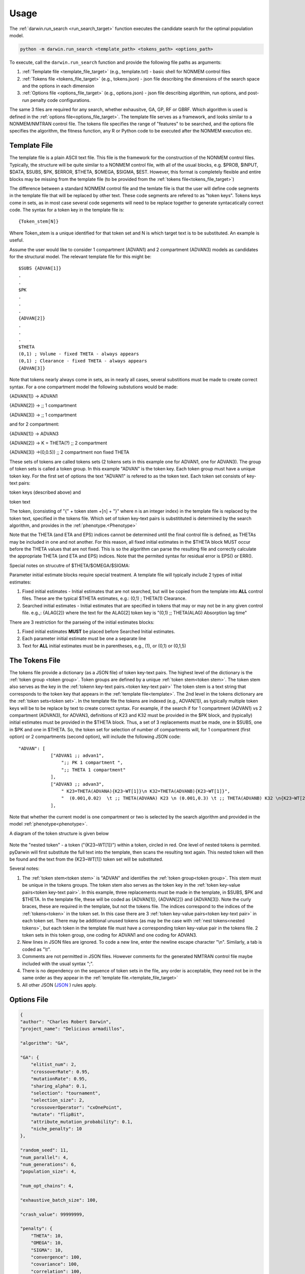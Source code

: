 
Usage
==============================================
 
The :ref:`darwin.run_search <run_search_target>` function executes the candidate search for the optimal population model.

.. code:: python
    
    python -m darwin.run_search <template_path> <tokens_path> <options_path>

To execute, call the ``darwin.run_search`` function and provide the following file paths as arguments:

1. :ref:`Template file <template_file_target>` (e.g., template.txt) - basic shell for NONMEM control files
2. :ref:`Tokens file <tokens_file_target>` (e.g., tokens.json) - json file describing the dimensions of the search space and the options in each dimension
3. :ref:`Options file <options_file_target>` (e.g., options.json) - json file describing algorithim, run options, and post-run penalty code configurations.

.. _startRequiredFiles:
 
 
The same 3 files are required for any search, whether exhausitve, GA, GP, RF or GBRF. Which algorithm is used is defined in the :ref:`options file<options_file_target>`. The template 
file serves as a framework, and looks similar to a NONMEM/NMTRAN control file. The tokens file specifies the range of "features" to be searched, and the options 
file specifies the algorithm, the fitness function, any R or Python code to be executed after the NONMEM execution etc.
 
.. _template_file_target:

Template File
~~~~~~~~~~~~~~~~~~~
The template file is a plain ASCII text file. This file is the framework for the construction of the NONMEM control files. 
Typically, the structure will be quite similar to a NONMEM control file, with all of the 
usual blocks, e.g. $PROB, $INPUT, $DATA, $SUBS, $PK, $ERROR, $THETA, $OMEGA, $SIGMA, $EST. However, this format is 
completely flexible and entire blocks may be missing from the template file (to be provided from the  :ref:`tokens file<tokens_file_target>`)

The difference between a standard NONMEM control file and the temlate file is that the user will define code 
segments in the template file that will be replaced by other text. These code segments are refered to as "token keys". 
Tokens keys come in sets, as in most case several code segements will need to be replace together to generate syntacatically 
correct code. The syntax for a token key in the template file is:

::

    {Token_stem[N]}

Where Token_stem is a unique identified for that token set and N is which target text is to be substituted. An 
example is useful.

Assume the user would like to consider 1 compartment (ADVAN1) and 2 compartment (ADVAN3) models as candidates for the structural model. 
The relevant template file for this might be:

::

    $SUBS {ADVAN[1]}
    .
    .
    $PK
    .
    .
    .
    {ADVAN[2]}
    .
    .
    .
    $THETA
    (0,1) ; Volume - fixed THETA - always appears
    (0,1) ; Clearance - fixed THETA - always appears
    {ADVAN[3]}

Note that tokens nearly always come in sets, as in nearly all cases, several substitions must be made to create correct syntax. 
For a one compartment model the following substutions would be made:

{ADVAN[1]} -> ADVAN1

{ADVAN[2]} -> ;; 1 compartment

{ADVAN[3]} -> ;; 1 compartment

and for 2 compartment:

{ADVAN[1]} -> ADVAN3

{ADVAN[2]} -> K = THETA(?) ;; 2 compartment

{ADVAN[3]} ->(0,0.5)) ;; 2 compartment non fixed THETA

These sets of tokens are called tokens sets (2 tokens sets in this example one for ADVAN1, one for ADVAN3). The group of token sets 
is called a token group. In this example "ADVAN" is the token key. Each token group must have a unique token key. For the first set of options the text "ADVAN1" is refered to as 
the token text. Each token set consists of key-text pairs: 

token keys (described above) and 

token text

The token, (consisting of "{" + token stem +[n] + "}" where n is an integer index) in the template file is replaced by the token text, 
specified in the tokens file. Which set of token key-text pairs is substitituted is determined by the search algorithm, and provides in 
the :ref:`phenotype.<Phenotype>`


Note that the THETA (and ETA and EPS) indices cannot be determined until the final control file is defined, as THETAs may be included in one and not another. 
For this reason, all fixed initial estimates in the $THETA block MUST occur before the THETA values that are not fixed. This is so the 
algorithm can parse the resulting file and correctly calculate the appropriate THETA (and ETA and EPS) indices.
Note that the permited syntax for residual error is EPS() or ERR(). 

Special notes on strucutre of $THETA/$OMEGA/$SIGMA:

Parameter initial estimate blocks require special treatment. A template file will typically include 2 types of initial estimates:


1. Fixed initial estimates - Initial estimates that are not searched, but will be copied from the template into **ALL** control files. These are the typical $THETA estimates, e.g.: (0,1)  ; THETA(1) Clearance.

2. Searched initial estimates - Initial estimates that are specified in tokens that may or may not be in any given control file. e.g.,: {ALAG[2]} where the text for the ALAG[2] token key is "(0,1) ;; THETA(ALAG) Absorption lag time"
   

There are 3 restriction for the parseing of the initial estimates blocks:

1. Fixed initial estimates **MUST** be placed before Searched Initial estimates.

2. Each parameter initial estimate must be one a separate line
   
3. Text for **ALL** initial estimates must be in parentheses, e.g., (1), or (0,1) or (0,1,5)


.. _tokens_file_target:

The Tokens File
~~~~~~~~~~~~~~~

The tokens file provide a dictionary (as a JSON file) of token key-text pairs. The highest level of the dictionary is the :ref:`token group <token group>`. Token groups are 
defined by a unique :ref:`token stem<token stem>`. The token stem also serves as the key in the :ref:`tokenn key-text pairs.<token key-text pair>` The token stem is a text string that corresponds to the token key that appears in the :ref:`template file<template>`. 
The 2nd level in the tokens dictionary are the :ref:`token sets<token set>`. In the template file the tokens are indexed (e.g., ADVAN[1]), as typically multiple token keys will be to be 
replace by text to create correct syntax. For example, if the search if for 1 compartment (ADVAN1) vs 2 compartment (ADVAN3), for ADVAN3, definitions of K23 and K32 must be provided 
in the $PK block, and (typically) initial estimates must be provided in the $THETA block. Thus, a set of 3 replacements must be made, one in $SUBS, one in $PK and one in 
$THETA. So, the token set for selection of number of compartments will, for 1 compartment (first option) or 2 compartments (second option), 
will include the following JSON code:

::

    "ADVAN": [
                ["ADVAN1 ;; advan1",
                    ";; PK 1 compartment ",
                    ";; THETA 1 compartment"
                ],
                ["ADVAN3 ;; advan3",
                    " K23=THETA(ADVANA){K23~WT[1]}\n K32=THETA(ADVANB){K23~WT[1]}",
                    "  (0.001,0.02)  \t ;; THETA(ADVANA) K23 \n (0.001,0.3) \t ;; THETA(ADVANB) K32 \n{K23~WT[2]} \t ;; init for K23~WT "
                ],

Note that whether the current model is one compartment or two is selected by the search algorithm and provided in the model :ref:`phenotype<phenotype>`.

A diagram of the token structure is given below


.. figure:: tokens.png

Note the "nested token" - a token ("{K23~WT[1]}") within a token, circled in red. One level of nested tokens is permited. pyDarwin will first substitute the full text 
into the template, then scans the resulting text again. This nested token will then be found and the text from the {K23~WT[1]} token set will be substituted. 


Several notes:


1. The :ref:`token stem<token stem>` is "ADVAN" and identifies the :ref:`token group<token group>`. This stem must be unique in the tokens groups. The token stem also  serves as the token key in the :ref:`token key-value pairs<token key-text pair>`. In this example, three replacements must be made in the template, in $SUBS, $PK and $THETA. In the template file, these will be coded as {ADVAN[1]}, {ADVAN[2]} and {ADVAN[3]}. Note the curly braces, these are required in the template, but not the tokens file. The indices correspond to the indices of the :ref:`tokens<token>` in the token set. In this case there are 3 :ref:`token key-value pairs<token key-text pair>` in each token set. There may be additional unused tokens (as may be the case with :ref:`nest tokens<nested tokens>`, but each token in the template file must have a corresponding token key-value pair in the tokens file. 2 token sets in this token group, one coding for ADVAN1 and one coding for ADVAN3.
2. New lines in JSON files are ignored. To code a new line, enter the newline escape character "\\n". Similarly, a tab is coded as "\\t".
3. Comments are not permitted in JSON files. However comments for the generated NMTRAN control file maybe included with the usual syntax ";".
4. There is no dependency on the sequence of token sets in the file, any order is acceptable, they need not be in the same order as they appear in the :ref:`template file.<template_file_target>`
5. All other JSON (`JSON <https://www.json.org/json-en.html>`_ ) rules apply.


   


.. _options_file_target:

Options File
~~~~~~~~~~~~~~~~~~~

.. code:: json

    {
    "author": "Charles Robert Darwin",
    "project_name": "Delicious armadillos",

    "algorithm": "GA",

    "GA": {
        "elitist_num": 2,
        "crossoverRate": 0.95,
        "mutationRate": 0.95,
        "sharing_alpha": 0.1,
        "selection": "tournament",
        "selection_size": 2,
        "crossoverOperator": "cxOnePoint",
        "mutate": "flipBit",
        "attribute_mutation_probability": 0.1,
        "niche_penalty": 10
    },

    "random_seed": 11,
    "num_parallel": 4,
    "num_generations": 6,
    "population_size": 4,

    "num_opt_chains": 4,

    "exhaustive_batch_size": 100,

    "crash_value": 99999999,

    "penalty": {
        "THETA": 10,
        "OMEGA": 10,
        "SIGMA": 10,
        "convergence": 100,
        "covariance": 100,
        "correlation": 100,
        "conditionNumber": 100,
        "non_influential_tokens": 0.00001
    },

    "downhill_period": 2,
    "num_niches": 2,
    "niche_radius": 2,
    "local_2_bit_search": true,
    "final_downhill_search": true,

    "nmfePath": "/opt/nm751/util/nmfe75",
    "model_run_timeout": 1200,
    "model_run_priority_class": "below_normal",

    "postprocess": {
        "useR": true,
        "RScriptPath": "/some/R/path/rscript",
        "postRunRCode": "{project_dir}/simplefunc.r",
        "R_timeout": 30,
        "usePython": true,
        "postRunPythonCode": "{project_dir}/../simplefunc_common.py"
    },

    "use_saved_models": false,
    "saved_models_file": "{working_dir}/models0.json",
    "saved_models_readonly": false,

    "remove_run_dir": false,
    "remove_temp_dir": true,

    "model_run_man": "darwin.GridRunManager",
    "model_cache": "darwin.MemoryModelCache",
    "grid_man": "darwin.GenericGridManager",
    "engine_adapter": "nonmem",

    "working_dir": "~/darwin/Ex1",
    "data_dir": "{project_dir}/data",
    "output_dir": "{project_dir}/output",
    "temp_dir": "{working_dir}/temp",

    "grid_manager": {
        "python_path": "~/darwin/venv/bin/python",
        "submit_search_command": "qsub -b y -o {project_dir}/out.txt -e {project_dir}/err.txt -N '{project_name}'",
        "submit_command": "qsub -b y -o {results_dir}/{run_name}.out -e {results_dir}/{run_name}.err -N {job_name}",
        "submit_job_id_re": "Your job (\\w+) \\(\".+?\"\\) has been submitted",
        "poll_command": "qstat -s z",
        "poll_job_id_re": "^\\s+(\\w+)",
        "poll_interval": 5,
        "delete_command": "qdel {project_stem}-*"
    }
    }

+-------------------------+----------------------------+-----------------------------------------------------------------------------------+
|      Field              | Type                       | Description                                                                       |
+=========================+============================+===================================================================================+
| author                  | String                     | Author name                                                                       |
+-------------------------+----------------------------+-----------------------------------------------------------------------------------+
| project_name            | String                     | Name of the project                                                               |
+-------------------------+----------------------------+-----------------------------------------------------------------------------------+
| algorithm               | String                     | ML algorthim, options are  "GA", "GP", "RF", "GBRT", "EXHAUSTIVE"                 |
+-------------------------+----------------------------+-----------------------------------------------------------------------------------+
| :ref:`GA <ga>`          | JSON                       | Key-value pairs related to "GA". Only applicable if ``"algorithm" : "GA"``        |
+-------------------------+----------------------------+-----------------------------------------------------------------------------------+
| <GA> elitist_num        | Integer                    | <DESCRIPTION>                                                                     |
+-------------------------+----------------------------+-----------------------------------------------------------------------------------+
| <GA> crossoverRate      | Integer                    | <DESCRIPTION>                                                                     |
+-------------------------+----------------------------+-----------------------------------------------------------------------------------+
| <GA> mutationRate       | Integer                    | <DESCRIPTION>                                                                     |
+-------------------------+----------------------------+-----------------------------------------------------------------------------------+
| <GA> sharing_alpha      | Integer                    | <DESCRIPTION>                                                                     |
+-------------------------+----------------------------+-----------------------------------------------------------------------------------+
| <GA> selection          | String                     | <DESCRIPTION>                                                                     |
+-------------------------+----------------------------+-----------------------------------------------------------------------------------+
| <GA> selection_size     | Integer                    | <DESCRIPTION>                                                                     |
+-------------------------+----------------------------+-----------------------------------------------------------------------------------+
| <GA> crossoverOperator  | String                     | <DESCRIPTION>                                                                     |
+-------------------------+----------------------------+-----------------------------------------------------------------------------------+
| <GA> mutate             | String                     | <DESCRIPTION>                                                                     |
+-------------------------+----------------------------+-----------------------------------------------------------------------------------+
| <GA> attribute_mutation | String                     | <DESCRIPTION>                                                                     |
+-------------------------+----------------------------+-----------------------------------------------------------------------------------+
| <GA> niche_penalty      | String                     | <DESCRIPTION>                                                                     |
+-------------------------+----------------------------+-----------------------------------------------------------------------------------+
    

.. _ga:


+-------------------------+----------------------------+-----------------------------------------------------------------------------------+
|      Field              | Type                       | Description                                                                       |
+=========================+============================+===================================================================================+
| <GA> elitist_num        | Integer                    | <DESCRIPTION>                                                                     |
+-------------------------+----------------------------+-----------------------------------------------------------------------------------+
| <GA> crossoverRate      | Integer                    | <DESCRIPTION>                                                                     |
+-------------------------+----------------------------+-----------------------------------------------------------------------------------+
| <GA> mutationRate       | Integer                    | <DESCRIPTION>                                                                     |
+-------------------------+----------------------------+-----------------------------------------------------------------------------------+
| <GA> sharing_alpha      | Integer                    | <DESCRIPTION>                                                                     |
+-------------------------+----------------------------+-----------------------------------------------------------------------------------+
| <GA> selection          | String                     | <DESCRIPTION>                                                                     |
+-------------------------+----------------------------+-----------------------------------------------------------------------------------+
| <GA> selection_size     | Integer                    | <DESCRIPTION>                                                                     |
+-------------------------+----------------------------+-----------------------------------------------------------------------------------+
| <GA> crossoverOperator  | String                     | <DESCRIPTION>                                                                     |
+-------------------------+----------------------------+-----------------------------------------------------------------------------------+
| <GA> mutate             | String                     | <DESCRIPTION>                                                                     |
+-------------------------+----------------------------+-----------------------------------------------------------------------------------+
| <GA> attribute_mutation | String                     | <DESCRIPTION>                                                                     |
+-------------------------+----------------------------+-----------------------------------------------------------------------------------+
| <GA> niche_penalty      | String                     | <DESCRIPTION>                                                                     |
+-------------------------+----------------------------+-----------------------------------------------------------------------------------+





Note that the the options are saved to a json file. Json supports string, numeric and Boolen (true|false)
Options include

author: String, Author, currently not used, Default - blank

homeDir: String, Linux style for the home directory, generation/interation subfolders will be placed here, Required

algorithm: String, Required GA (
:ref:`Genetic Algorithm` ) EX (
:ref:`Exhaustive Search` ) GP (
:ref:`Gaussian Process (Bayesian Optimization)` ) RF (
:ref:`Random Forest`  ) GBRT (
:ref:`Gradient Boosted Random Tree`). Which algorithm to use.

random_seed: Integer, required if using GA/GP/RF or GBRT, 

population_size: Integer, required if using algorithm other than exhaustive search

nmfePath: String, required, path to nmfe??.bat file. Currently supported are nmfe74.bat and nmfe75.bat. 

num_parallel: Integer, optional. Number of NONMEM models to run in parallel, Default = 4

num_generations: Integer, required if using GA/GP/RF or GBRT

niche_penalty: Numeric, required if using GA. Require for calculation of the crowding penalty. 
The niche penalty is calculate by first calculating the "distance matrix", the pair wise Mikowski distance (https://en.wikipedia.org/wiki/Minkowski_distance) from the present model to all other models in the generation. 
The "crowding" quantity is then calculated a the sum of:
1 - (distance/niche_radius)**sharing_alpha for all other models in the generation for which the Mikowski distance is less than the niche radius. 
Finally, the penalty is calculated as:
exp((crowding-1)*niche_penalty)-1
The objective of using a niche penalty is to maintain diversity of models, to avoid premature convergence of the search, by penalizing when models are too 
similar to other models in the current generation.
A typical value for the penalty is 10.

num_niches: Integer, required if using GA.

niche_radius: Numeric, required if using GA. A typical value for niche_radius is 2.

THETAPenalty: Numeric, required  

OMEGAPenalty: Numeric, required  

SIGMAPenalty: Numeric, required  

conditionNumberPenalty: Numeric, required   

covariancePenalty: Numeric, required 

covergencePenalty: Numeric, required 

correlationLimit: Numeric, required

correlationPenalty: Numeric, required. Penalty if the absolute value of any off diagonal of the OMEGA matrix exceeds correlationLimit

crash_value: numeric, required. The fitness/reward value to assign to a model that fails to complete. Typical value is 99999999, should be larger than that 
expected from any model that does complete.  

crossoverRate: 0.95, 

downhill_q:5,

elitist_num: 4,

mutationRate: 0.95, 

attribute_mutation_probability: 0.1, 

input_model_json: None, 

max_model_list_size: Integer, required. The algorithm generates models in batches. For exhausitve search in particular, this may result in a very large number of 
model (100,000's?). This can lead to memory issues with a very large array of large objects. To address this, the user can (and should) define that only a 
limited number of models will be gnerated at a time, all those model run, then the list recreated. A typical value for a capable computer is 10,000.

mutate: string, required for GA. What method to use for mutation, only available option is flipBit

non_influential_tokens_penalty: 0.00001,

remove_run_dir: Boolean, options (false), Delete entire run directory. By default, all F*, WKS* file, the executable file and other non-essential files will be deleted.
NONMEM $TABLE files (unless deleted as F* or WKS*) will be retained. If large $TABLE files are written for each run, a great deal of disk space can be required. If $TABLE 
file are needed to postRunRCode, they can be deleted in the user provided R code to preserve disc space.

fullExhaustiveSearch_qdownhill: Boolean, required. The option exists to run a local exhausitve search with 2 bit radius after each dowhill search. Note that for large dimension 
search space, this can be time consuming. The number of models in each step is (dimension*dimension)/2 + dimension/2, where dimension is the number of bits Required
to define the search space.

final_fullExhaustiveSearch:  Boolean, required. The option exists to run a local exhausitve search with 2 bit radius at the end of the search. Note that for large dimension 
search space, this can be time consuming. The number of models in each step is (dimension*dimension)/2 + dimension/2, where dimension is the number of bits Required
to define the search space.

selection: string, required for GA. The algorithm used for the selection step in GA, only currently available algorithm is tournament.

selection_size: integer, required for GA. How many "parents" to select for the tournament  

sharing_alpha: 0.1,  

timeout_sec: numeric (seconds), optional(1200);. NONMEM run will be terminated (and result will be CRASH) if run time exceeds this. 

useR: boolean, optional (false). Whether to call user provided R code after each NONMEM run. If true, postRunRCode must provide path to R code

postRunRCode: string, required if useR is true. Path to R code to be run after each NONMEM run. Required return values a vector of 
length 2. The first will be a numeric (or character that can be cast as numeric) that will be added to the fitness/reward values. The 2nd is a character 
string that will be appended to the NONMEM output file.

usePython: boolean, optional (false). Whether to call user provided Python code after each NONMEM run. If true, postRunPythonCode must provide path to R code   

postRunPythonCode: string, required if usePython is true.  
crossoverOperator: cxOnePoint ,

NM_priority_class: string, optional, default = normal. Recommended to maintain interface responsiveness is below_normal,

search_omega_bands: false,

max_omega_band_width: integer, required if seach_omega_bands is true. Unfortunately is was not possible to query the temlate file and token groups to, in general,
determine the maximum size of all $OMEGA blocks. Therefore, the user is required to provide the maximum number of off diagonal bands that would be searched. This is 
required to determine the number of bits to be included in the bit string/search space.

